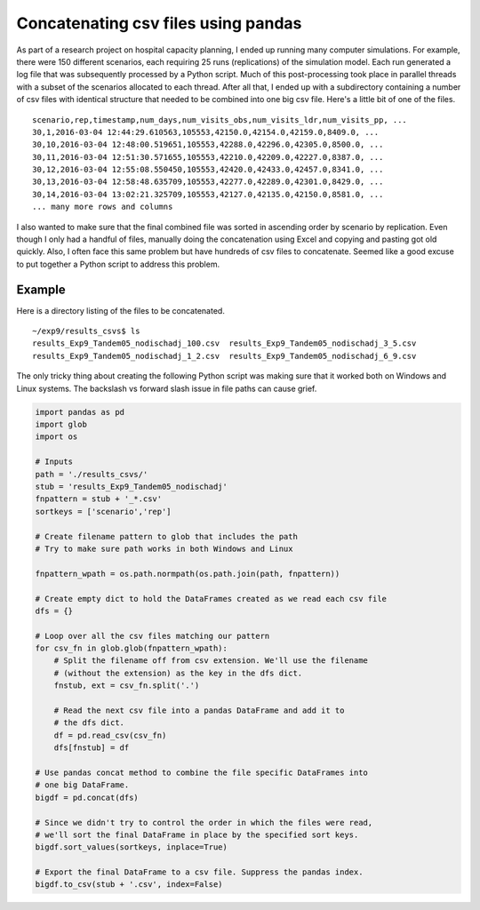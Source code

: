 .. post:: Mar 09, 2016
   :tags: python, pandas, text
   :author: misken
   :exclude:
   
   Concatenating csv files using pandas

Concatenating csv files using pandas
======================================

As part of a research project on hospital capacity planning, I ended up
running many computer simulations. For example, there were 150 different
scenarios, each requiring 25 runs (replications) of the simulation model. Each
run generated a log file that was subsequently processed by a Python script. Much
of this post-processing took place in parallel threads with a subset of the
scenarios allocated to each thread. After all that, I ended up with a
subdirectory containing a number of csv files with identical structure that
needed to be combined into one big csv file. Here's a little bit of one of
the files.

::

  scenario,rep,timestamp,num_days,num_visits_obs,num_visits_ldr,num_visits_pp, ...
  30,1,2016-03-04 12:44:29.610563,105553,42150.0,42154.0,42159.0,8409.0, ...
  30,10,2016-03-04 12:48:00.519651,105553,42288.0,42296.0,42305.0,8500.0, ...
  30,11,2016-03-04 12:51:30.571655,105553,42210.0,42209.0,42227.0,8387.0, ...
  30,12,2016-03-04 12:55:08.550450,105553,42420.0,42433.0,42457.0,8341.0, ...
  30,13,2016-03-04 12:58:48.635709,105553,42277.0,42289.0,42301.0,8429.0, ...
  30,14,2016-03-04 13:02:21.325709,105553,42127.0,42135.0,42150.0,8581.0, ...
  ... many more rows and columns


I also wanted to make sure that the final combined file was sorted in
ascending order by scenario by replication. Even though I only had a handful
of files, manually doing the concatenation using Excel and copying and pasting
got old quickly. Also, I often face this same problem but have hundreds of csv
files to concatenate. Seemed like a good excuse to put together a Python script
to address this problem.

Example
-------

Here is a directory listing of the files to be concatenated.

::

  ~/exp9/results_csvs$ ls
  results_Exp9_Tandem05_nodischadj_100.csv  results_Exp9_Tandem05_nodischadj_3_5.csv
  results_Exp9_Tandem05_nodischadj_1_2.csv  results_Exp9_Tandem05_nodischadj_6_9.csv

The only tricky thing about creating the following Python script was making
sure that it worked both on Windows and Linux systems. The backslash vs
forward slash issue in file paths can cause grief.

.. code-block:: python

  import pandas as pd
  import glob
  import os

  # Inputs
  path = './results_csvs/'
  stub = 'results_Exp9_Tandem05_nodischadj'
  fnpattern = stub + '_*.csv'
  sortkeys = ['scenario','rep']

  # Create filename pattern to glob that includes the path
  # Try to make sure path works in both Windows and Linux

  fnpattern_wpath = os.path.normpath(os.path.join(path, fnpattern))

  # Create empty dict to hold the DataFrames created as we read each csv file
  dfs = {}

  # Loop over all the csv files matching our pattern
  for csv_fn in glob.glob(fnpattern_wpath):
      # Split the filename off from csv extension. We'll use the filename
      # (without the extension) as the key in the dfs dict.
      fnstub, ext = csv_fn.split('.')

      # Read the next csv file into a pandas DataFrame and add it to
      # the dfs dict.
      df = pd.read_csv(csv_fn)
      dfs[fnstub] = df

  # Use pandas concat method to combine the file specific DataFrames into
  # one big DataFrame.
  bigdf = pd.concat(dfs)

  # Since we didn't try to control the order in which the files were read,
  # we'll sort the final DataFrame in place by the specified sort keys.
  bigdf.sort_values(sortkeys, inplace=True)

  # Export the final DataFrame to a csv file. Suppress the pandas index.
  bigdf.to_csv(stub + '.csv', index=False)

